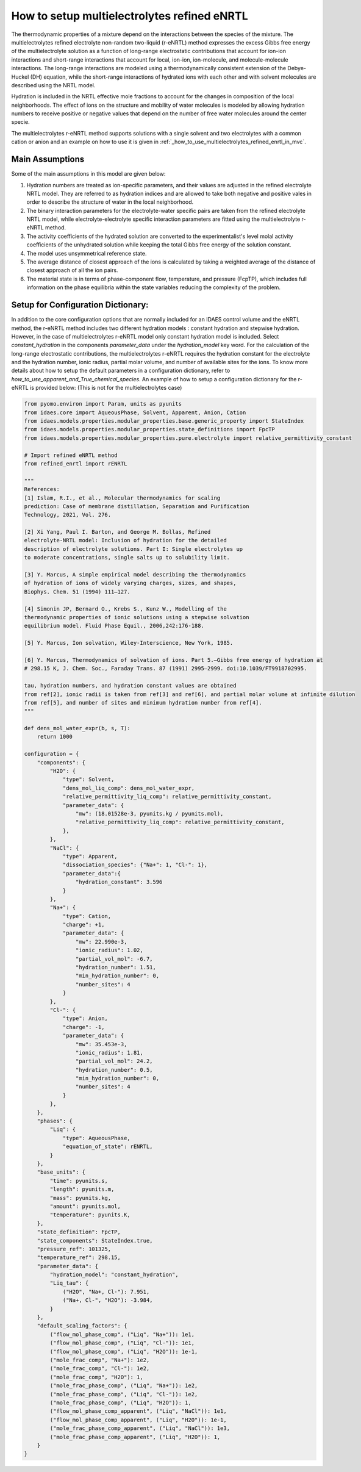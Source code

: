.. _how_to_setup_multielectrolytes_refined_enrtl:

How to setup multielectrolytes refined eNRTL
=====================================

The thermodynamic properties of a mixture depend on the interactions between the species of the mixture. The multielectrolytes refined electrolyte non-random two-liquid (r-eNRTL) method expresses the excess Gibbs free energy of the multielectrolyte solution as a function of long-range electrostatic contributions that account for ion-ion interactions and short-range interactions that account for local, ion-ion, ion-molecule, and molecule-molecule interactions. The long-range interactions are modeled using a thermodynamically consistent extension of the Debye-Huckel (DH) equation, while the short-range interactions of hydrated ions with each other and with solvent molecules are described using the NRTL model.

Hydration is included in the NRTL effective mole fractions to account for the changes in composition of the local neighborhoods. The effect of ions on the structure and mobility of water molecules is modeled by allowing hydration numbers to receive positive or negative values that depend on the number of free water molecules around the center specie. 

The multielectrolytes r-eNRTL method supports solutions with a single solvent and two electrolytes with a common cation or anion and an example on how to use it is given in :ref:`_how_to_use_multielectrolytes_refined_enrtl_in_mvc`. 

Main Assumptions
^^^^^^^^^^^^^^^^
Some of the main assumptions in this model are given below:

1. Hydration numbers are treated as ion-specific parameters, and their values are adjusted in the refined electrolyte NRTL model. They are referred to as hydration indices and are allowed to take both negative and positive vales in order to describe the structure of water in the local neighborhood.

2. The binary interaction parameters for the electrolyte-water specific pairs are taken from the refined electrolyte NRTL model, while electrolyte-electrolyte specific interaction parameters are fitted using the multielectrolyte r-eNRTL method.

3. The activity coefficients of the hydrated solution are converted to the experimentalist's level molal activity coefficients of the unhydrated solution while keeping the total Gibbs free energy of the solution constant.

4. The model uses unsymmetrical reference state.

5. The average distance of closest approach of the ions is calculated by taking a weighted average of the distance of closest approach of all the ion pairs.

6. The material state is in terms of phase-component flow, temperature, and pressure (FcpTP), which includes full information on the phase equilibria within the state variables reducing the complexity of the problem.
   

Setup for Configuration Dictionary:
^^^^^^^^^^^^^^^^^^^^^^^^^^^^^^^^
In addition to the core configuration options that are normally included for an IDAES control volume and the eNRTL method, the r-eNRTL method includes two different hydration models : constant hydration and stepwise hydration. However, in the case of multielectrolytes r-eNRTL model only constant hydration model is included. Select `constant_hydration` in the components `parameter_data` under the `hydration_model` key word. For the calculation of the long-range electrostatic contributions, the multielectrolytes r-eNRTL requires the hydration constant for the electrolyte and the hydration number, ionic radius, partial molar volume, and number of available sites for the ions. To know more details about how to setup the default parameters in a configuration dictionary, refer to `how_to_use_apparent_and_True_chemical_species`.
An example of how to setup a configuration dictionary for the r-eNRTL is provided below: (This is not for the multielectrolytes case)

.. code-block::

    from pyomo.environ import Param, units as pyunits
    from idaes.core import AqueousPhase, Solvent, Apparent, Anion, Cation
    from idaes.models.properties.modular_properties.base.generic_property import StateIndex
    from idaes.models.properties.modular_properties.state_definitions import FpcTP
    from idaes.models.properties.modular_properties.pure.electrolyte import relative_permittivity_constant

    # Import refined eNRTL method
    from refined_enrtl import rENRTL

    """
    References:
    [1] Islam, R.I., et al., Molecular thermodynamics for scaling
    prediction: Case of membrane distillation, Separation and Purification
    Technology, 2021, Vol. 276.

    [2] Xi Yang, Paul I. Barton, and George M. Bollas, Refined
    electrolyte-NRTL model: Inclusion of hydration for the detailed
    description of electrolyte solutions. Part I: Single electrolytes up
    to moderate concentrations, single salts up to solubility limit.

    [3] Y. Marcus, A simple empirical model describing the thermodynamics
    of hydration of ions of widely varying charges, sizes, and shapes,
    Biophys. Chem. 51 (1994) 111–127.

    [4] Simonin JP, Bernard O., Krebs S., Kunz W., Modelling of the
    thermodynamic properties of ionic solutions using a stepwise solvation
    equilibrium model. Fluid Phase Equil., 2006,242:176-188.

    [5] Y. Marcus, Ion solvation, Wiley-Interscience, New York, 1985.

    [6] Y. Marcus, Thermodynamics of solvation of ions. Part 5.—Gibbs free energy of hydration at
    # 298.15 K, J. Chem. Soc., Faraday Trans. 87 (1991) 2995–2999. doi:10.1039/FT9918702995.

    tau, hydration numbers, and hydration constant values are obtained
    from ref[2], ionic radii is taken from ref[3] and ref[6], and partial molar volume at infinite dilution
    from ref[5], and number of sites and minimum hydration number from ref[4].
    """

    def dens_mol_water_expr(b, s, T):
        return 1000

    configuration = {
        "components": {
            "H2O": {
                "type": Solvent,
                "dens_mol_liq_comp": dens_mol_water_expr,
                "relative_permittivity_liq_comp": relative_permittivity_constant,
                "parameter_data": {
                    "mw": (18.01528e-3, pyunits.kg / pyunits.mol),
                    "relative_permittivity_liq_comp": relative_permittivity_constant,
                },
            },
            "NaCl": {
                "type": Apparent,
                "dissociation_species": {"Na+": 1, "Cl-": 1},
                "parameter_data":{
                    "hydration_constant": 3.596
                }
            },
            "Na+": {
                "type": Cation,
                "charge": +1,
                "parameter_data": {
                    "mw": 22.990e-3,
                    "ionic_radius": 1.02,
                    "partial_vol_mol": -6.7,
		    "hydration_number": 1.51,
		    "min_hydration_number": 0,
		    "number_sites": 4
                }
            },
            "Cl-": {
                "type": Anion,
                "charge": -1,
                "parameter_data": {
                    "mw": 35.453e-3,
                    "ionic_radius": 1.81,
                    "partial_vol_mol": 24.2,
		    "hydration_number": 0.5,
		    "min_hydration_number": 0,
		    "number_sites": 4
                }
            },
        },
        "phases": {
            "Liq": {
                "type": AqueousPhase,
                "equation_of_state": rENRTL,
            }
        },
        "base_units": {
            "time": pyunits.s,
            "length": pyunits.m,
            "mass": pyunits.kg,
            "amount": pyunits.mol,
            "temperature": pyunits.K,
        },
        "state_definition": FpcTP,
        "state_components": StateIndex.true,
        "pressure_ref": 101325,
        "temperature_ref": 298.15,
        "parameter_data": {
	    "hydration_model": "constant_hydration",
            "Liq_tau": {
                ("H2O", "Na+, Cl-"): 7.951, 
                ("Na+, Cl-", "H2O"): -3.984,
            }
        },
        "default_scaling_factors": {
            ("flow_mol_phase_comp", ("Liq", "Na+")): 1e1,
            ("flow_mol_phase_comp", ("Liq", "Cl-")): 1e1,
            ("flow_mol_phase_comp", ("Liq", "H2O")): 1e-1,
            ("mole_frac_comp", "Na+"): 1e2,
            ("mole_frac_comp", "Cl-"): 1e2,
            ("mole_frac_comp", "H2O"): 1,
            ("mole_frac_phase_comp", ("Liq", "Na+")): 1e2,
            ("mole_frac_phase_comp", ("Liq", "Cl-")): 1e2,
            ("mole_frac_phase_comp", ("Liq", "H2O")): 1,
            ("flow_mol_phase_comp_apparent", ("Liq", "NaCl")): 1e1,
            ("flow_mol_phase_comp_apparent", ("Liq", "H2O")): 1e-1,
            ("mole_frac_phase_comp_apparent", ("Liq", "NaCl")): 1e3,
            ("mole_frac_phase_comp_apparent", ("Liq", "H2O")): 1,
        }
    }

